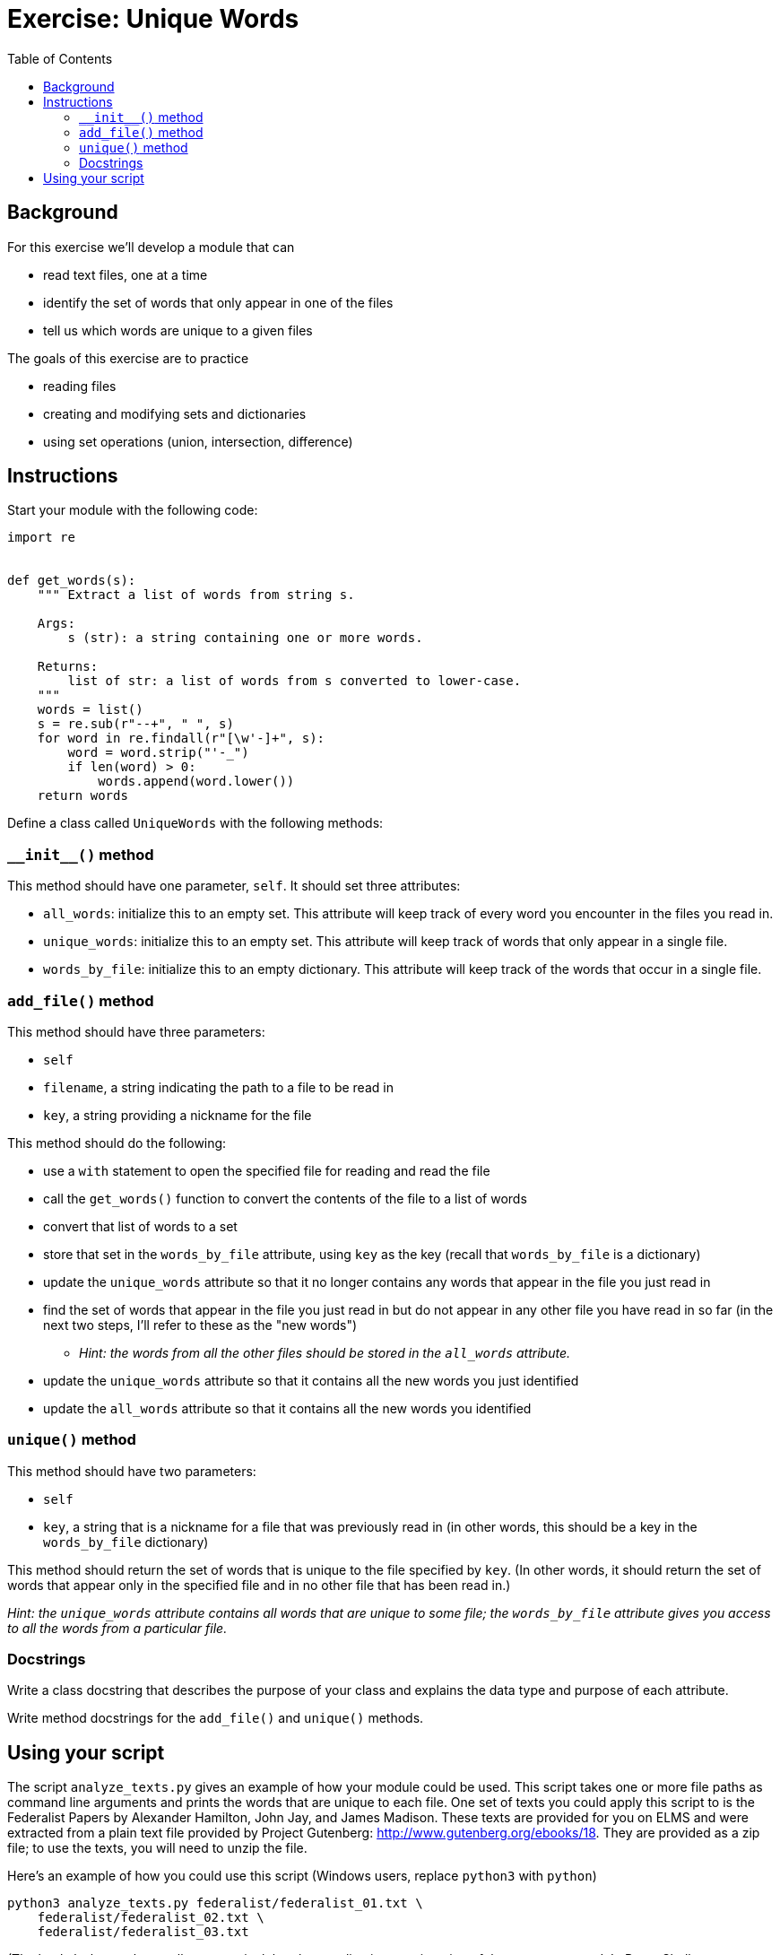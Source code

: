 = Exercise: Unique Words
:includedir: ../../../../includes
:source-highlighter: rouge
:stem:
:toc: left

== Background

For this exercise we'll develop a module that can

* read text files, one at a time
* identify the set of words that only appear in one of the files
* tell us which words are unique to a given files

The goals of this exercise are to practice

* reading files
* creating and modifying sets and dictionaries
* using set operations (union, intersection, difference)

== Instructions

Start your module with the following code:

----
import re


def get_words(s):
    """ Extract a list of words from string s.

    Args:
        s (str): a string containing one or more words.

    Returns:
        list of str: a list of words from s converted to lower-case.
    """
    words = list()
    s = re.sub(r"--+", " ", s)
    for word in re.findall(r"[\w'-]+", s):
        word = word.strip("'-_")
        if len(word) > 0:
            words.append(word.lower())
    return words
----

Define a class called `UniqueWords` with the following methods:

=== `+++__init__()+++` method

This method should have one parameter, `self`. It should set three attributes:

* `all_words`: initialize this to an empty set. This attribute will keep track of every word you encounter in the files you read in.
* `unique_words`: initialize this to an empty set. This attribute will keep track of words that only appear in a single file.
* `words_by_file`: initialize this to an empty dictionary. This attribute will keep track of the words that occur in a single file.

=== `add_file()` method

This method should have three parameters:

* `self`
* `filename`, a string indicating the path to a file to be read in
* `key`, a string providing a nickname for the file

This method should do the following:

* use a `with` statement to open the specified file for reading and read the file
* call the `get_words()` function to convert the contents of the file to a list of words
* convert that list of words to a set
* store that set in the `words_by_file` attribute, using `key` as the key (recall that `words_by_file` is a dictionary)
* update the `unique_words` attribute so that it no longer contains any words that appear in the file you just read in
* find the set of words that appear in the file you just read in but do not appear in any other file you have read in so far (in the next two steps, I'll refer to these as the "new words")
** __Hint: the words from all the other files should be stored in the `all_words` attribute.__
* update the `unique_words` attribute so that it contains all the new words you just identified
* update the `all_words` attribute so that it contains all the new words you identified

=== `unique()` method

This method should have two parameters:

* `self`
* `key`, a string that is a nickname for a file that was previously read in (in other words, this should be a key in the `words_by_file` dictionary)

This method should return the set of words that is unique to the file specified by `key`. (In other words, it should return the set of words that appear only in the specified file and in no other file that has been read in.)

__Hint: the `unique_words` attribute contains all words that are unique to some file; the `words_by_file` attribute gives you access to all the words from a particular file.__

=== Docstrings

Write a class docstring that describes the purpose of your class and explains the data type and purpose of each attribute.

Write method docstrings for the `add_file()` and `unique()` methods.

== Using your script

The script `analyze_texts.py` gives an example of how your module could be used. This script takes one or more file paths as command line arguments and prints the words that are unique to each file. One set of texts you could apply this script to is the Federalist Papers by Alexander Hamilton, John Jay, and James Madison. These texts are provided for you on ELMS and were extracted from a plain text file provided by Project Gutenberg: http://www.gutenberg.org/ebooks/18. They are provided as a zip file; to use the texts, you will need to unzip the file.

Here's an example of how you could use this script (Windows users, replace `python3` with `python`)

----
python3 analyze_texts.py federalist/federalist_01.txt \
    federalist/federalist_02.txt \
    federalist/federalist_03.txt
----

(The backslashes `\` above tell your terminal that the next line is a continuation of the same command. In PowerShell, use a backtick ``` instead of a backslash. On any platform, if you prefer, you can remove them and just type a really long command on one line.)

On MacOS and in Git Bash on Windows, instead of listing all the files one by one, you can provide a link:https://en.wikipedia.org/wiki/Glob_(programming)["glob pattern"] that matches the files you are interested in:

----
python3 analyze_texts.py federalist/federalist_*.txt
----

Bash or zsh will expand the pattern into a list of files. (Note that PowerShell and cmd.exe on Windows will not expand such a pattern.)

